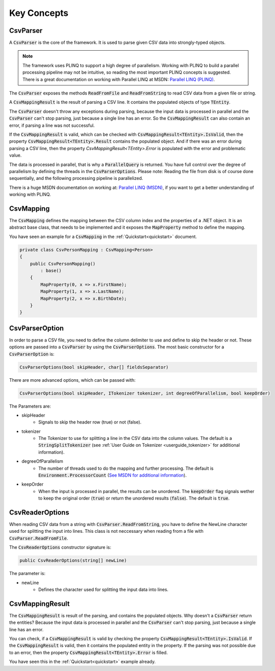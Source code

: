 .. _userguide_concepts:

Key Concepts
============

CsvParser
~~~~~~~~~

A :code:`CsvParser` is the core of the framework. It is used to parse given CSV data into strongly-typed objects.

.. note:: 

    The framework uses PLINQ to support a high degree of parallelism. Working with PLINQ to build a parallel processing 
    pipeline may not be intuitive, so reading the most important PLINQ concepts is suggested. There is a great documentation 
    on working with Parallel LINQ at MSDN: `Parallel LINQ (PLINQ) <https://msdn.microsoft.com/en-us/library/dd460688(v=vs.110).aspx>`_.

The :code:`CsvParser` exposes the methods :code:`ReadFromFile` and :code:`ReadFromString` to read CSV data from a given file or string. 

A :code:`CsvMappingResult` is the result of parsing a CSV line. It contains the populated objects of type :code:`TEntity`. 

The :code:`CsvParser` doesn't throw any exceptions during parsing, because the input data is processed in parallel and the 
:code:`CsvParser` can't stop parsing, just because a single line has an error. So the :code:`CsvMappingResult` can also 
contain an error, if parsing a line was not successful.

If the :code:`CsvMappingResult` is valid, which can be checked with :code:`CsvMappingResult<TEntity>.IsValid`, then the property 
:code:`CsvMappingResult<TEntity>.Result` contains the populated object. And if there was an error during parsing a CSV line, then 
the property `CsvMappingResult<TEntity>.Error` is populated with the error and problematic value.

The data is processed in parallel, that is why a :code:`ParallelQuery` is returned. You have full control over the degree of parallelism 
by defining the threads in the :code:`CsvParserOptions`. Please note: Reading the file from disk is of course done sequentially, and the 
following processing pipeline is parallelized. 

There is a huge MSDN documentation on working at: `Parallel LINQ (MSDN) <https://msdn.microsoft.com/en-us/library/dd460688(v=vs.110).aspx>`_, 
if you want to get a better understanding of working with PLINQ.

CsvMapping
~~~~~~~~~~

The :code:`CsvMapping` defines the mapping between the CSV column index and the properties of a .NET object. It is an abstract base class, 
that needs to be implemented and it exposes the :code:`MapProperty` method to define the mapping.

You have seen an example for a :code:`CsvMapping` in the :ref:`Quickstart<quickstart>` document.

.. code-block:: csharp

    private class CsvPersonMapping : CsvMapping<Person>
    {
        public CsvPersonMapping()
            : base()
        {
            MapProperty(0, x => x.FirstName);
            MapProperty(1, x => x.LastName);
            MapProperty(2, x => x.BirthDate);
        }
    }


    
CsvParserOption
~~~~~~~~~~~~~~~

In order to parse a CSV file, you need to define the column delimiter to use and define to skip the header 
or not. These options are passed into a :code:`CsvParser` by using the :code:`CsvParserOptions`. The most 
basic constructor for a :code:`CsvParserOption` is:

.. code-block:: csharp

    CsvParserOptions(bool skipHeader, char[] fieldsSeparator)
 
There are more advanced options, which can be passed with:

.. code-block:: csharp

    CsvParserOptions(bool skipHeader, ITokenizer tokenizer, int degreeOfParallelism, bool keepOrder)

The Parameters are:
  
* skipHeader
    * Signals to skip the header row (true) or not (false).
* tokenizer
    * The Tokenizer to use for splitting a line in the CSV data into the column values. The default is a :code:`StringSplitTokenizer` (see :ref:`User Guide on Tokenizer <userguide_tokenizer>` for additional information).
* degreeOfParallelism
    * The number of threads used to do the mapping and further processing. The default is :code:`Environment.ProcessorCount` (`See MSDN for additional information <https://msdn.microsoft.com/en-us/library/system.environment.processorcount(v=vs.110).aspx>`_).
* keepOrder
    * When the input is processed in parallel, the results can be unordered. The :code:`keepOrder` flag signals wether to keep the original order (:code:`true`) or return the unordered results (:code:`false`). The default is :code:`true`.

CsvReaderOptions
~~~~~~~~~~~~~~~~

When reading CSV data from a string with :code:`CsvParser.ReadFromString`, you have to define the 
NewLine character used for splitting the input into lines. This class is not neccessary when reading 
from a file with :code:`CsvParser.ReadFromFile`.

The :code:`CsvReaderOptions` constructor signature is:

.. code-block:: csharp

    public CsvReaderOptions(string[] newLine)
    
The parameter is:

* newLine
    * Defines the character used for splitting the input data into lines.
    
CsvMappingResult
~~~~~~~~~~~~~~~~

The :code:`CsvMappingResult` is result of the parsing, and contains the populated objects. Why doesn't 
a :code:`CsvParser` return the entities? Because the input data is processed in parallel and the 
:code:`CsvParser` can't stop parsing, just because a single line has an error.

You can check, if a :code:`CsvMappingResult` is valid by checking the property :code:`CsvMappingResult<TEntity>.IsValid`. 
If the :code:`CsvMappingResult` is valid, then it contains the populated entity in the property. If the parsing was 
not possible due to an error, then the property :code:`CsvMappingResult<TEntity>.Error` is filled.

You have seen this in the :ref:`Quickstart<quickstart>` example already.